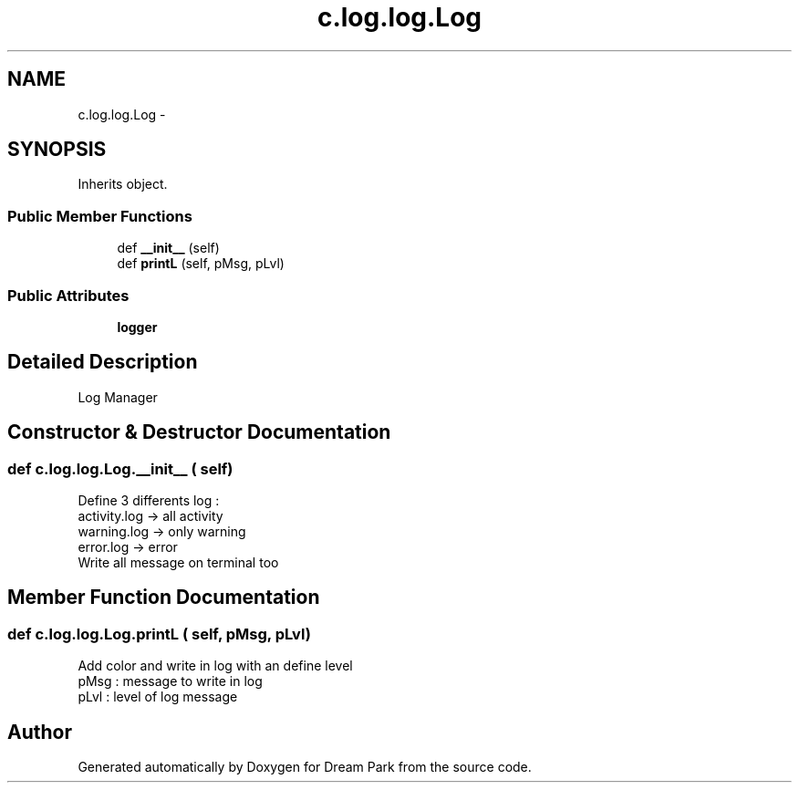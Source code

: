 .TH "c.log.log.Log" 3 "Thu Feb 5 2015" "Version 0.1" "Dream Park" \" -*- nroff -*-
.ad l
.nh
.SH NAME
c.log.log.Log \- 
.SH SYNOPSIS
.br
.PP
.PP
Inherits object\&.
.SS "Public Member Functions"

.in +1c
.ti -1c
.RI "def \fB__init__\fP (self)"
.br
.ti -1c
.RI "def \fBprintL\fP (self, pMsg, pLvl)"
.br
.in -1c
.SS "Public Attributes"

.in +1c
.ti -1c
.RI "\fBlogger\fP"
.br
.in -1c
.SH "Detailed Description"
.PP 

.PP
.nf
Log Manager

.fi
.PP
 
.SH "Constructor & Destructor Documentation"
.PP 
.SS "def c\&.log\&.log\&.Log\&.__init__ ( self)"

.PP
.nf
Define 3 differents log :
activity.log -> all activity
warning.log -> only warning
error.log -> error
Write all message on terminal too

.fi
.PP
 
.SH "Member Function Documentation"
.PP 
.SS "def c\&.log\&.log\&.Log\&.printL ( self,  pMsg,  pLvl)"

.PP
.nf
Add color and write in log with an define level
pMsg : message to write in log
pLvl : level of log message

.fi
.PP
 

.SH "Author"
.PP 
Generated automatically by Doxygen for Dream Park from the source code\&.
